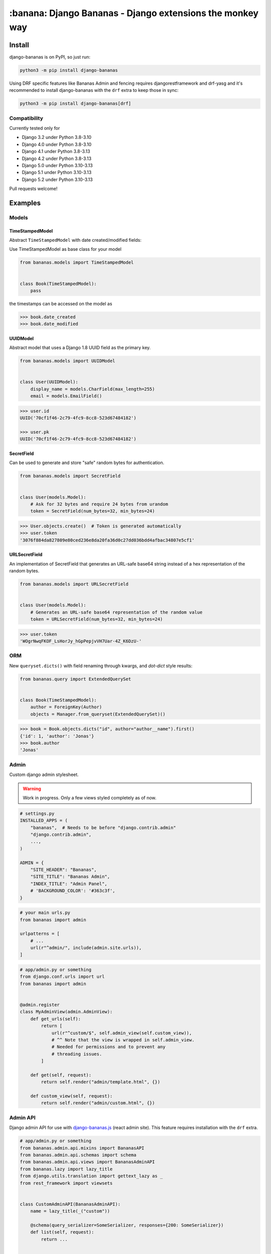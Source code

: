 ================================================================================
:banana: Django Bananas - Django extensions the monkey way
================================================================================

.. image:: https://github.com/5monkeys/django-bananas/workflows/CI/badge.svg
  :target: https://github.com/5monkeys/django-bananas/actions

.. image:: https://img.shields.io/pypi/v/django-bananas.svg
  :target: https://pypi.python.org/pypi/django-bananas/

--------------------------------------------------------------------------------
 Install
--------------------------------------------------------------------------------

django-bananas is on PyPI, so just run:

.. code-block:: bash

    python3 -m pip install django-bananas

Using DRF specific features like Bananas Admin and fencing requires
djangorestframework and drf-yasg and it's recommended to install django-bananas
with the ``drf`` extra to keep those in sync:

.. code-block:: bash

    python3 -m pip install django-bananas[drf]

++++++++++++++++++++++++++++++++++++++++++++++++++++++++++++++++++++++++++++++++
 Compatibility
++++++++++++++++++++++++++++++++++++++++++++++++++++++++++++++++++++++++++++++++

Currently tested only for

-   Django 3.2 under Python 3.8-3.10
-   Django 4.0 under Python 3.8-3.10
-   Django 4.1 under Python 3.8-3.13
-   Django 4.2 under Python 3.8-3.13
-   Django 5.0 under Python 3.10-3.13
-   Django 5.1 under Python 3.10-3.13
-   Django 5.2 under Python 3.10-3.13

Pull requests welcome!

--------------------------------------------------------------------------------
 Examples
--------------------------------------------------------------------------------

++++++++++++++++++++++++++++++++++++++++++++++++++++++++++++++++++++++++++++++++
 Models
++++++++++++++++++++++++++++++++++++++++++++++++++++++++++++++++++++++++++++++++

TimeStampedModel
================================================================================

Abstract ``TimeStampedModel`` with date created/modified fields:

Use TimeStampedModel as base class for your model

.. code-block:: py

    from bananas.models import TimeStampedModel


    class Book(TimeStampedModel):
        pass


the timestamps can be accessed on the model as

.. code-block:: pycon

    >>> book.date_created
    >>> book.date_modified


UUIDModel
================================================================================

Abstract model that uses a Django 1.8 UUID field as the primary key.

.. code-block:: py

    from bananas.models import UUIDModel


    class User(UUIDModel):
        display_name = models.CharField(max_length=255)
        email = models.EmailField()

.. code-block:: pycon

    >>> user.id
    UUID('70cf1f46-2c79-4fc9-8cc8-523d67484182')

    >>> user.pk
    UUID('70cf1f46-2c79-4fc9-8cc8-523d67484182')

SecretField
================================================================================

Can be used to generate and store "safe" random bytes for authentication.

.. code-block:: py

    from bananas.models import SecretField


    class User(models.Model):
        # Ask for 32 bytes and require 24 bytes from urandom
        token = SecretField(num_bytes=32, min_bytes=24)

.. code-block:: pycon

    >>> User.objects.create()  # Token is generated automatically
    >>> user.token
    '3076f884da827809e80ced236e8da20fa36d0c27dd036bdd4afbac34807e5cf1'



URLSecretField
================================================================================

An implementation of SecretField that generates an URL-safe base64 string
instead of a hex representation of the random bytes.


.. code-block:: py

    from bananas.models import URLSecretField


    class User(models.Model):
        # Generates an URL-safe base64 representation of the random value
        token = URLSecretField(num_bytes=32, min_bytes=24)

.. code-block:: pycon

    >>> user.token
    'WOgrNwqFKOF_LsHorJy_hGpPepjvVH7Uar-4Z_K6DzU-'


++++++++++++++++++++++++++++++++++++++++++++++++++++++++++++++++++++++++++++++++
 ORM
++++++++++++++++++++++++++++++++++++++++++++++++++++++++++++++++++++++++++++++++

New ``queryset.dicts()`` with field renaming through kwargs, and `dot-dict`
style results:

.. code-block:: py

    from bananas.query import ExtendedQuerySet


    class Book(TimeStampedModel):
        author = ForeignKey(Author)
        objects = Manager.from_queryset(ExtendedQuerySet)()

.. code-block:: pycon

    >>> book = Book.objects.dicts("id", author="author__name").first()
    {'id': 1, 'author': 'Jonas'}
    >>> book.author
    'Jonas'

++++++++++++++++++++++++++++++++++++++++++++++++++++++++++++++++++++++++++++++++
 Admin
++++++++++++++++++++++++++++++++++++++++++++++++++++++++++++++++++++++++++++++++

Custom django admin stylesheet.

.. warning:: Work in progress. Only a few views styled completely as of now.

.. code-block:: py

    # settings.py
    INSTALLED_APPS = (
        "bananas",  # Needs to be before "django.contrib.admin"
        "django.contrib.admin",
        ...,
    )

    ADMIN = {
        "SITE_HEADER": "Bananas",
        "SITE_TITLE": "Bananas Admin",
        "INDEX_TITLE": "Admin Panel",
        # 'BACKGROUND_COLOR': '#363c3f',
    }

.. code-block:: py

    # your main urls.py
    from bananas import admin

    urlpatterns = [
        # ...
        url(r"^admin/", include(admin.site.urls)),
    ]

.. code-block:: py

    # app/admin.py or something
    from django.conf.urls import url
    from bananas import admin


    @admin.register
    class MyAdminView(admin.AdminView):
        def get_urls(self):
            return [
                url(r"^custom/$", self.admin_view(self.custom_view)),
                # ^^ Note that the view is wrapped in self.admin_view.
                # Needed for permissions and to prevent any
                # threading issues.
            ]

        def get(self, request):
            return self.render("admin/template.html", {})

        def custom_view(self, request):
            return self.render("admin/custom.html", {})


++++++++++++++++++++++++++++++++++++++++++++++++++++++++++++++++++++++++++++++++
 Admin API
++++++++++++++++++++++++++++++++++++++++++++++++++++++++++++++++++++++++++++++++

Django admin API for use with `django-bananas.js
<https://github.com/5monkeys/django-bananas.js/>`_ (react admin site). This
feature requires installation with the ``drf`` extra.

.. code-block:: py

    # app/admin.py or something
    from bananas.admin.api.mixins import BananasAPI
    from bananas.admin.api.schemas import schema
    from bananas.admin.api.views import BananasAdminAPI
    from bananas.lazy import lazy_title
    from django.utils.translation import gettext_lazy as _
    from rest_framework import viewsets


    class CustomAdminAPI(BananasAdminAPI):
        name = lazy_title(_("custom"))

        @schema(query_serializer=SomeSerializer, responses={200: SomeSerializer})
        def list(self, request):
            return ...


    class SomeModelAdminAPI(BananasAPI, viewsets.ModelViewSet):
        serializer_class = SomeModelSerializer

        def list(self, request):
            return ...

.. code-block:: py

    # app/urls.py or something
    from bananas.admin import api
    from django.conf.urls import include, path

    from .admin import CustomAdminAPI, SomeModelAdminAPI

    api.register(CustomAdminAPI)
    api.register(SomeModelAdminAPI)

    urlpatterns = [
        path(r"^api/", include("bananas.admin.api.urls")),
    ]

.. code-block:: py

   # setting.py
   ADMIN = {
       "API": {
           # Optional: override the default OpenAPI schemes
           "SCHEMES": ["https"],
       }
   }


++++++++++++++++++++++++++++++++++++++++++++++++++++++++++++++++++++++++++++++++
 Database URLs
++++++++++++++++++++++++++++++++++++++++++++++++++++++++++++++++++++++++++++++++

Parse database information from a URL, kind of like SQLAlchemy.

Engines
================================================================================

Currently supported engines are:

==============================  ===========================================
 URI scheme                     Engine
==============================  ===========================================
 pgsql, postgres, postgresql    django.db.backends.postgresql_psycopg2
 mysql                          django.db.backends.mysql
 oracle                         django.db.backends.oracle
 sqlite, sqlite3                django.db.backends.sqlite3
 mysqlgis                       django.contrib.gis.db.backends.mysql
 oraclegis                      django.contrib.gis.db.backends.oracle
 postgis                        django.contrib.gis.db.backends.postgis
 spatialite                     django.contrib.gis.db.backends.spatialite
==============================  ===========================================

You can add your own by running ``register(scheme, module_name)`` before parsing.

database_conf_from_url(url)
  Return a django-style database configuration based on ``url``.

  :param url: Database URL
  :return: Django-style database configuration dict

  Example:

  .. code-block:: pycon

      >>> from bananas.url import database_conf_from_url
      >>> conf = database_conf_from_url(
      ...     "pgsql://joar:hunter2@5monkeys.se:4242/tweets/tweetschema?hello=world"
      ... )
      >>> sorted(conf.items())  # doctest: +NORMALIZE_WHITESPACE
      [('ENGINE', 'django.db.backends.postgresql_psycopg2'),
       ('HOST', '5monkeys.se'),
       ('NAME', 'tweets'),
       ('PARAMS', {'hello': 'world'}),
       ('PASSWORD', 'hunter2'),
       ('PORT', 4242),
       ('SCHEMA', 'tweetschema'),
       ('USER', 'joar')]


++++++++++++++++++++++++++++++++++++++++++++++++++++++++++++++++++++++++++++++++
bananas.environment - Helpers to get setting values from environment variables
++++++++++++++++++++++++++++++++++++++++++++++++++++++++++++++++++++++++++++++++

``bananas.environment.env`` is a wrapper around ``os.environ``, it provides the
standard ``.get(key, value)``, method to get a value for a key, or a default if
the key is not set - by default that default is ``None`` as you would expect.
What is more useful is the additional type-parsing ``.get_*`` methods it
provides:

-   ``get_bool``
-   ``get_int``
-   ``get_list``, ``get_set``, ``get_tuple``


:get_int:

    .. code-block:: pycon

        >>> # env ONE=1
        >>> env.get_int("ONE")
        1
        >>> env.get_int("TWO")  # Not set
        None
        >>> env.get_int("TWO", -1)  # Not set, default to -1
        -1


:get_bool:

    returns ``True`` if the environment variable value is any of,
    case-insensitive:

    -   ``"true"``
    -   ``"yes"``
    -   ``"on"``
    -   ``"1"``

    returns ``False`` if the environment variable value is any of,
    case-insensitive:

    -   ``"false"``
    -   ``"no"``
    -   ``"off"``
    -   ``"0"``

    if the value is set to anything other than above, the default value will be returned instead.

    e.g.:

    .. code-block:: pycon

        >>> # env CAN_DO=1 NO_THANKS=false NO_HABLA=f4lse
        >>> env.get_bool("CAN_DO")
        True
        >>> env.get_bool("NO_THANKS")
        False
        >>> env.get_bool("NO_HABLA")  # Set, but not valid
        None
        >>> env.get_bool("NO_HABLA", True)  # Set, but not valid, with default
        True
        >>> env.get_bool("IS_NONE")  # Not set
        None
        >>> env.get_bool("IS_NONE", False)  # Not set, default provided
        False


:get_tuple, get_list, get_set:

    Returns a ``tuple``, ``list`` or ``set`` of the environment variable string,
    split by the ascii comma character. e.g.:

    .. code-block:: pycon

        >>> # env FOOS=foo,foo,bar
        >>> get_list("FOO")
        ['foo', 'foo', 'bar']
        >>> get_set("FOO")
        set(['foo', 'bar'])

++++++++++++++++++++++++++++++++++++++++++++++++++++++++++++++++++++++++++++++++
bananas.secrets - Helpers for getting secrets from files
++++++++++++++++++++++++++++++++++++++++++++++++++++++++++++++++++++++++++++++++

Is useful for getting the content of secrets stored in files. One usecase is `docker secrets
<https://docs.docker.com/engine/swarm/secrets/>`_.

``BANANAS_SECRETS_DIR`` can be used to configure the directory that secrets live in. Defaults to ``/run/secrets/``.

.. code-block:: pycon

    >>> from bananas import secrets

    >>> secrets.get_secret("hemlis")
    "topsecret"

++++++++++++++++++++++++++++++++++++++++++++++++++++++++++++++++++++++++++++++++
bananas.drf.fencing - Fence DRF views with HTTP conditional headers
++++++++++++++++++++++++++++++++++++++++++++++++++++++++++++++++++++++++++++++++

Building blocks for composing HTTP conditionals to guard DRF views. Built to
work well in conjunction with ``BananasAdminAPI`` and ``TimeStampedModel``. This
feature requires installation with the ``drf`` extra.

Fences add a header parameter to the exposed OpenAPI schema if you're using
drf-yasg.

``allow_if_unmodified_since``
=============================

Make a view-set for a ``TimeStampedModel`` only accept updates when
``If-Unmodified-Since`` specifies a date before the ``date_modified`` of the
updated instance.

Due to comparing datetime instances, using ``allow_if_unmodified_since``
requires running Django with timezone support enabled, ``USE_TZ = TRUE``.

.. code-block:: python

    from bananas.drf.fencing import FencedUpdateModelMixin, allow_if_unmodified_since


    class ItemAPI(FencedUpdateModelMixin, GenericViewSet):
        fence = allow_if_unmodified_since()
        serializer_class = ItemSerializer

``allow_if_match``
==================

Make a view-set that requires passing a version string in ``If-Match`` and
rejects requests when the given version does not match the ``version`` attribute
of the updated instance.

.. code-block:: python

    from bananas.drf.fencing import FencedUpdateModelMixin, allow_if_match


    class ItemAPI(FencedUpdateModelMixin, GenericViewSet):
        fence = allow_if_match(operator.attrgetter("version"))
        serializer_class = ItemSerializer

``Fence``
=========

Example implementing a fence for ``If-Modified-Since``:

.. code-block:: python

    import operator
    from drf_yasg import openapi
    from rest_framework import status
    from rest_framework.exceptions import APIException
    from bananas.drf.fencing import Fence, header_date_parser, parse_date_modified


    class NotModified(APIException):
        status_code = status.HTTP_304_NOT_MODIFIED
        default_detail = "An HTTP precondition failed"
        default_code = "not_modified"


    allow_if_not_modified_since = Fence(
        get_token=header_date_parser("If-Modified-Since"),
        compare=operator.gt,
        get_version=parse_date_modified,
        openapi_parameter=openapi.Parameter(
            in_=openapi.IN_HEADER,
            name="If-Modified-Since",
            type=openapi.TYPE_STRING,
            required=True,
            description=(
                "Time of last edit of the client's representation of the resource in "
                "RFC7231 format."
            ),
        ),
        rejection=NotModified("The resource is unmodified"),
    )

++++++++++++++++++++++++++++++++++++++++++++++++++++++++++++++++++++++++++++++++
Contributing
++++++++++++++++++++++++++++++++++++++++++++++++++++++++++++++++++++++++++++++++

Contributing is welcome in the form of PRs and issues. If you want to add a
bigger feature or contribute with a large change in current behaviour it's
always a good idea to start a discussion with an issue before getting started.

New additions will be expected to have 100% test coverage as well as type hints
and documentation to be considered to be merged.

Development
===========

Testing and development requirements can be installed using package extras
``test`` and ``dev`` respectively. You'll most likely always want to install the
``drf`` extra when installing ``dev``.

To get started, setup a virtualenv and then install test requirements and run
tests and checks on Python 3.9/Django 3.1 with:

.. code-block:: bash

    python3 -m pip install -e .[test]
    TOXENV=py39-django31,checks python3 -m tox

You can install development requirements into your virtualenv. Linting and
formatting uses pre-commit which you could also install on a system level.

.. code-block:: bash

    python3 -m pip install -e .[dev,drf]
    make type-check
    pre-commit run --all-files

After installing pre-commit, you can enable hooks to have it run before you
publish pull requests.

.. code-block:: bash

    pre-commit install -t pre-push

After installing ``dev`` you can also run tests without tox for rapid iteration
and select specific tests with the ``test`` argument to ``make test``:

.. code-block:: bash

    make test test='-k test_logout'
